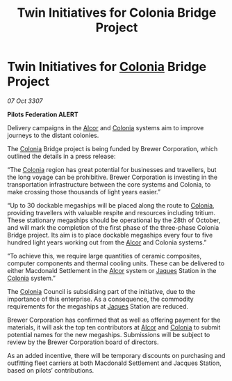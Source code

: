 :PROPERTIES:
:ID:       1e216de2-51f5-4f31-95cd-b37cb320ddc8
:END:
#+title: Twin Initiatives for Colonia Bridge Project
#+filetags: :3307:Federation:galnet:

* Twin Initiatives for [[id:ba6c6359-137b-4f86-ad93-f8ae56b0ad34][Colonia]] Bridge Project

/07 Oct 3307/

*Pilots Federation ALERT* 

Delivery campaigns in the [[id:eb11ab9d-aab7-4d9b-aeaf-a228ef33d4da][Alcor]] and [[id:ba6c6359-137b-4f86-ad93-f8ae56b0ad34][Colonia]] systems aim to improve journeys to the distant colonies. 

The [[id:ba6c6359-137b-4f86-ad93-f8ae56b0ad34][Colonia]] Bridge project is being funded by Brewer Corporation, which outlined the details in a press release: 

“The [[id:ba6c6359-137b-4f86-ad93-f8ae56b0ad34][Colonia]] region has great potential for businesses and travellers, but the long voyage can be prohibitive. Brewer Corporation is investing in the transportation infrastructure between the core systems and Colonia, to make crossing those thousands of light years easier.” 

“Up to 30 dockable megaships will be placed along the route to [[id:ba6c6359-137b-4f86-ad93-f8ae56b0ad34][Colonia]], providing travellers with valuable respite and resources including tritium. These stationary megaships should be operational by the 28th of October, and will mark the completion of the first phase of the three-phase Colonia Bridge project. Its aim is to place dockable megaships every four to five hundred light years working out from the [[id:eb11ab9d-aab7-4d9b-aeaf-a228ef33d4da][Alcor]] and Colonia systems.” 

“To achieve this, we require large quantities of ceramic composites, computer components and thermal cooling units. These can be delivered to either Macdonald Settlement in the [[id:eb11ab9d-aab7-4d9b-aeaf-a228ef33d4da][Alcor]] system or [[id:f37f17f1-8eb3-4598-93f7-190fe97438a1][Jaques]] Station in the [[id:ba6c6359-137b-4f86-ad93-f8ae56b0ad34][Colonia]] system.” 

The [[id:ba6c6359-137b-4f86-ad93-f8ae56b0ad34][Colonia]] Council is subsidising part of the initiative, due to the importance of this enterprise. As a consequence, the commodity requirements for the megaships at [[id:f37f17f1-8eb3-4598-93f7-190fe97438a1][Jaques]] Station are reduced. 

Brewer Corporation has confirmed that as well as offering payment for the materials, it will ask the top ten contributors at [[id:eb11ab9d-aab7-4d9b-aeaf-a228ef33d4da][Alcor]] and [[id:ba6c6359-137b-4f86-ad93-f8ae56b0ad34][Colonia]] to submit potential names for the new megaships. Submissions will be subject to review by the Brewer Corporation board of directors. 

As an added incentive, there will be temporary discounts on purchasing and outfitting fleet carriers at both Macdonald Settlement and Jacques Station, based on pilots’ contributions.
